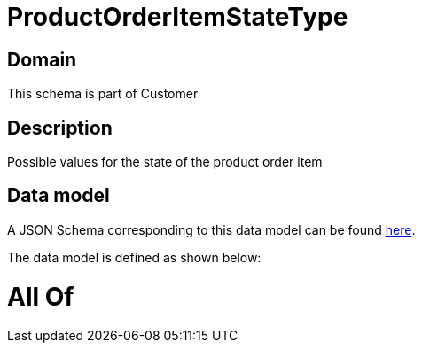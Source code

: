 = ProductOrderItemStateType

[#domain]
== Domain

This schema is part of Customer

[#description]
== Description

Possible values for the state of the product order item


[#data_model]
== Data model

A JSON Schema corresponding to this data model can be found https://tmforum.org[here].

The data model is defined as shown below:


= All Of 
